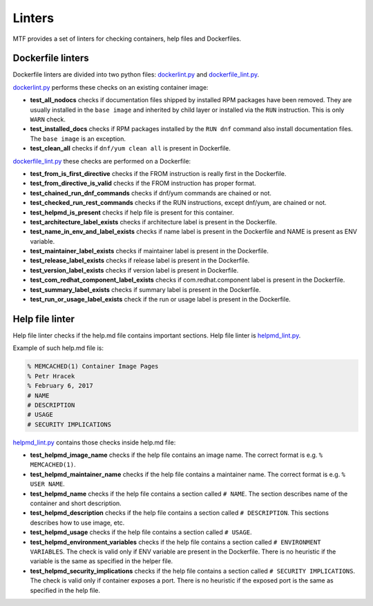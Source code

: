 Linters
=================

MTF provides a set of linters for checking containers, help files and Dockerfiles.

Dockerfile linters
~~~~~~~~~~~~~~~~~~
Dockerfile linters are divided into two python files: `dockerlint.py`_ and `dockerfile_lint.py`_.

.. _dockerlint.py: https://github.com/fedora-modularity/meta-test-family/blob/master/moduleframework/tests/generic/dockerlint.py
.. _dockerfile_lint.py: https://github.com/fedora-modularity/meta-test-family/blob/master/moduleframework/tests/static/dockerfile_lint.py

`dockerlint.py`_ performs these checks on an existing container image:

* **test_all_nodocs** checks if documentation files shipped by installed RPM packages have been removed. They are usually installed in the ``base image`` and inherited by child layer or installed via the ``RUN`` instruction. This is only ``WARN`` check.
* **test_installed_docs** checks if RPM packages installed by the ``RUN dnf`` command also install documentation files. The ``base image`` is an exception.
* **test_clean_all** checks if ``dnf/yum clean all`` is present in Dockerfile.

`dockerfile_lint.py`_ these checks are performed on a Dockerfile:

* **test_from_is_first_directive** checks if the FROM instruction is really first in the Dockerfile.
* **test_from_directive_is_valid** checks if the FROM instruction has proper format.
* **test_chained_run_dnf_commands** checks if dnf/yum commands are chained or not.
* **test_checked_run_rest_commands** checks if the RUN instructions, except dnf/yum, are chained or not.
* **test_helpmd_is_present** checks if help file is present for this container.
* **test_architecture_label_exists** checks if architecture label is present in the Dockerfile.
* **test_name_in_env_and_label_exists** checks if name label is present in the Dockerfile and NAME is present as ENV variable.
* **test_maintainer_label_exists** checks if maintainer label is present in the Dockerfile.
* **test_release_label_exists** checks if release label is present in the Dockerfile.
* **test_version_label_exists** checks if version label is present in Dockerfile.
* **test_com_redhat_component_label_exists** checks if com.redhat.component label is present in the Dockerfile.
* **test_summary_label_exists** checks if summary label is present in the Dockerfile.
* **test_run_or_usage_label_exists** check if the run or usage label is present in the Dockerfile.

Help file linter
~~~~~~~~~~~~~~~~~
Help file linter checks if the help.md file contains important sections. Help file linter is `helpmd_lint.py`_.

.. _helpmd_lint.py: https://github.com/fedora-modularity/meta-test-family/blob/master/moduleframework/tests/static/helpmd_lint.py

Example of such help.md file is:

.. code-block:: makefile

   % MEMCACHED(1) Container Image Pages
   % Petr Hracek
   % February 6, 2017
   # NAME
   # DESCRIPTION
   # USAGE
   # SECURITY IMPLICATIONS


`helpmd_lint.py`_ contains those checks inside help.md file:

* **test_helpmd_image_name** checks if the help file contains an image name. The correct format is e.g. ``% MEMCACHED(1)``.
* **test_helpmd_maintainer_name** checks if the help file contains a maintainer name. The correct format is e.g. ``% USER NAME``.
* **test_helpmd_name** checks if the help file contains a section called ``# NAME``. The section describes name of the container and short description.
* **test_helpmd_description** checks if the help file contains a section called ``# DESCRIPTION``. This sections describes how to use image, etc.
* **test_helpmd_usage** checks if the help file contains a section called ``# USAGE``.
* **test_helpmd_environment_variables** checks if the help file contains a section called ``# ENVIRONMENT VARIABLES``. The check is valid only if ENV variable are present in the Dockerfile. There is no heuristic if the variable is the same as specified in the helper file.
* **test_helpmd_security_implications** checks if the help file contains a section called ``# SECURITY IMPLICATIONS``. The check is valid only if container exposes a port. There is no heuristic if the exposed port is the same as specified in the help file.

.. seealso::

   :doc:`index`
       User Guide
   `webchat.freenode.net  <https://webchat.freenode.net/?channels=fedora-modularity>`_
       Questions? Help? Ideas? Stop by the #fedora-modularity chat channel on freenode IRC.

